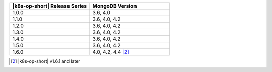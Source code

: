 .. list-table::
   :header-rows: 1
   :widths: 50 50

   * - |k8s-op-short| Release Series
     - MongoDB Version
   
   * - 1.0.0
     - 3.6, 4.0
   
   * - 1.1.0
     - 3.6, 4.0, 4.2
   
   * - 1.2.0
     - 3.6, 4.0, 4.2

   * - 1.3.0
     - 3.6, 4.0, 4.2

   * - 1.4.0
     - 3.6, 4.0, 4.2

   * - 1.5.0
     - 3.6, 4.0, 4.2

   * - 1.6.0
     - 4.0, 4.2, 4.4 [2]_

.. [2] |k8s-op-short| v1.6.1 and later
